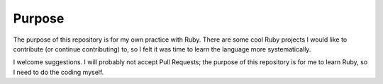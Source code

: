 Purpose
#######

The purpose of this repository is for my own practice with Ruby. There
are some cool Ruby projects I would like to contribute (or continue
contributing) to, so I felt it was time to learn the language more
systematically.

I welcome suggestions. I will probably not accept Pull Requests; the
purpose of this repository is for me to learn Ruby, so I need to do the
coding myself.
